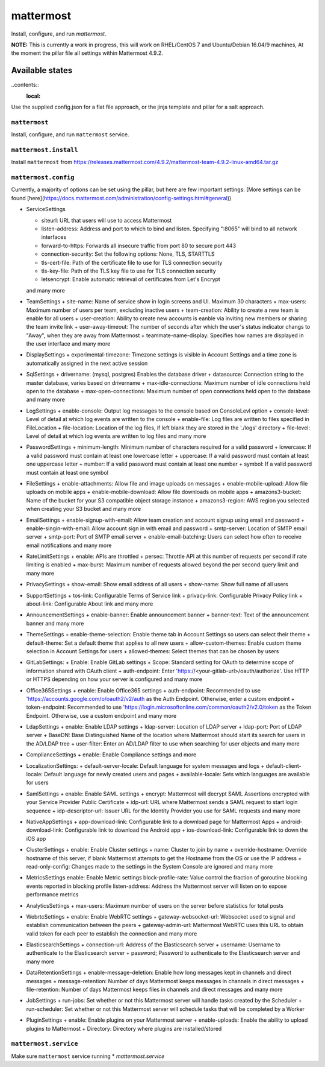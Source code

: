 ==========
mattermost
==========
Install, configure, and run `mattermost`.

**NOTE:** This is currently a work in progress, this will work on RHEL/CentOS 7 and Ubuntu/Debian 16.04/9 machines, At the moment the pillar file all settings within Mattermost 4.9.2.

Available states
===================

..contents::
  :local:

Use the supplied config.json for a flat file approach,
or the jinja template and pillar for a salt approach.

``mattermost``
----------

Install, configure, and run ``mattermost`` service.

``mattermost.install``
----------------

Install ``mattermost`` from https://releases.mattermost.com/4.9.2/mattermost-team-4.9.2-linux-amd64.tar.gz

``mattermost.config``
---------------

Currently, a majority of options can be set using the pillar, but here are few important settings:
(More settings can be found [here](https://docs.mattermost.com/administration/config-settings.html#general))

- ServiceSettings

  + siteurl: URL that users will use to access Mattermost
  + listen-address: Address and port to which to bind and listen. Specifying ":8065" will bind to all network interfaces
  + forward-to-https: Forwards all insecure traffic from port 80 to secure port 443
  + connection-security: Set the following options: None, TLS, STARTTLS
  + tls-cert-file: Path of the certificate file to use for TLS connection security
  + tls-key-file: Path of the TLS key file to use for TLS connection security
  + letsencrypt: Enable automatic retrieval of certificates from Let's Encrypt
  and many more

- TeamSettings
  + site-name: Name of service show in login screens and UI. Maximum 30 characters
  + max-users: Maximum number of users per team, excluding inactive users
  + team-creation: Ability to create a new team is enable for all users
  + user-creation: Ability to create new accounts is eanble via inviting new members or sharing the team invite link
  + user-away-timeout: The number of seconds after which the user's status indicator changs to "Away", when they are away from Mattermost
  + teammate-name-display: Specifies how names are displayed in the user interface
  and many more

- DisplaySettings
  + experimental-timezone: Timezone settings is visible in Account Settings and a time zone is automatically assigned in the next active session

- SqlSettings
  + drivername: (mysql, postgres) Enables the database driver
  + datasource: Connection string to the master database, varies based on drivername
  + max-idle-connections: Maximum number of idle connections held open to the database
  + max-open-connections: Maximum number of open connections held open to the database
  and many more

- LogSettings
  + enable-console: Output log messages to the console based on ConsoleLevl option
  + console-level: Level of detail at which log events are written to the console
  + enable-file: Log files are written to files specified in FileLocation
  + file-location: Location of the log files, if left blank they are stored in the './logs' directory
  + file-level: Level of detail at which log events are written to log files
  and many more

- PasswordSettings
  + minimum-length: Minimum number of characters required for a valid password
  + lowercase: If a valid password must contain at least one lowercase letter
  + uppercase: If a valid password must contain at least one uppercase letter
  + number: If a valid password must contain at least one number
  + symbol: If a valid password must contain at least one symbol

- FileSettings
  + enable-attachments: Allow file and image uploads on messages
  + enable-mobile-upload: Allow file uploads on mobile apps
  + enable-mobile-download: Allow file downloads on mobile apps
  + amazons3-bucket: Name of the bucket for your S3 compatible object storage instance
  + amazons3-region: AWS region you selected when creating your S3 bucket
  and many more

- EmailSettings
  + enable-signup-with-email: Allow team creation and account signup using email and password
  + enable-singin-with-email: Allow account sign in with email and password
  + smtp-server: Location of SMTP email server
  + smtp-port: Port of SMTP email server
  + enable-email-batching: Users can select how often to receive email notifications
  and many more

- RateLimitSettings
  + enable: APIs are throttled
  + persec: Throttle API at this number of requests per second if rate limiting is enabled
  + max-burst: Maximum number of requests allowed beyond the per second query limit
  and many more

- PrivacySettings
  + show-email: Show email address of all users
  + show-name: Show full name of all users

- SupportSettings
  + tos-link: Configurable Terms of Service link
  + privacy-link: Configurable Privacy Policy link
  + about-link: Configurable About link
  and many more

- AnnouncementSettings
  + enable-banner: Enable announcement banner
  + banner-text: Text of the announcement banner
  and many more

- ThemeSettings
  + enable-theme-selection: Enable theme tab in Account Settings so users can select their theme
  + default-theme: Set a default theme that applies to all new users
  + allow-custom-themes: Enable custom theme selection in Account Settings for users
  + allowed-themes: Select themes that can be chosen by users

- GitLabSettings:
  + Enable: Enable GitLab settings
  + Scope: Standard setting for OAuth to determine scope of information shared with OAuth client
  + auth-endpoint: Enter 'https://<your-gitlab-url>/oauth/authorize'. Use HTTP or HTTPS depending on how your server is configured
  and many more

- Office365Settings
  + enable: Enable Office365 settings
  + auth-endpoint: Recommended to use 'https://accounts.google.com/o/oauth2/v2/auth as the Auth Endpoint. Otherwise, enter a custom endpoint
  + token-endpoint: Recommended to use 'https://login.microsoftonline.com/common/oauth2/v2.0/token as the Token Endpoint. Otherwise, use a custom endpoint
  and many more

- LdapSettings
  + enable: Enable LDAP settings
  + ldap-server: Location of LDAP server
  + ldap-port: Port of LDAP server
  + BaseDN: Base Distinguished Name of the location where Mattermost should start its search for users in the AD/LDAP tree
  + user-filter: Enter an AD/LDAP filter to use when searching for user objects
  and many more

- ComplianceSettings
  + enable: Enable Compliance settings
  and more

- LocalizationSettings:
  + default-server-locale: Default language for system messages and logs
  + default-client-locale: Default language for newly created users and pages
  + available-locale: Sets which languages are available for users

- SamlSettings
  + enable: Enable SAML settings
  + encrypt: Mattermost will decrypt SAML Assertions encrypted with your Service Provider Public Certificate
  + idp-url: URL where Mattermost sends a SAML request to start login sequence
  + idp-descriptor-url: Issuer URL for the Identity Provider you use for SAML requests
  and many more

- NativeAppSettings
  + app-download-link: Configurable link to a download page for Mattermost Apps
  + android-download-link: Configurable link to download the Android app
  + ios-download-link: Configurable link to down the iOS app

- ClusterSettings
  + enable: Enable Cluster settings
  + name: Cluster to join by name
  + override-hostname: Override hostname of this server, if blank Mattermost attempts to get the Hostname from the OS or use the IP address
  + read-only-config: Changes made to the settings in the System Console are ignored
  and many more

- MetricsSettings
  enable: Enable Metric settings
  block-profile-rate: Value control the fraction of goroutine blocking events reported in blocking profile
  listen-address: Address the Mattermost server will listen on to expose performance metrics

- AnalyticsSettings
  + max-users: Maximum number of users on the server before statistics for total posts

- WebrtcSettings
  + enable: Enable WebRTC settings
  + gateway-websocket-url: Websocket used to signal and establish communication between the peers
  + gateway-admin-url: Mattermost WebRTC uses this URL to obtain valid token for each peer to establish the connection
  and many more

- ElasticsearchSettings
  + connection-url: Address of the Elasticsearch server
  + username: Username to authenticate to the Elasticsearch server
  + password; Password to authenticate to the Elasticsearch server
  and many more

- DataRetentionSettings
  + enable-message-deletion: Enable how long messages kept in channels and direct messages
  + message-retention: Number of days Mattermost keeps messages in channels in direct messages
  + file-retention: Number of days Mattermost keeps files in channels and direct messages
  and many more

- JobSettings
  + run-jobs: Set whether or not this Mattermost server will handle tasks created by the Scheduler
  + run-scheduler: Set whether or not this Mattermost server will schedule tasks that will be completed by a Worker

- PluginSettings
  + enable: Enable plugins on your Mattermost server
  + enable-uploads: Enable the ability to upload plugins to Mattermost
  + Directory: Directory where plugins are installed/stored

``mattermost.service``
--------------

Make sure ``mattermost`` service running
* `mattermost.service`


